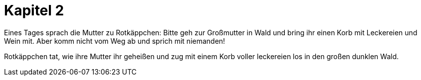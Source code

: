 = Kapitel 2

Eines Tages sprach die Mutter zu Rotkäppchen:
Bitte geh zur Großmutter in Wald und bring ihr einen Korb mit Leckereien und Wein mit.
Aber komm nicht vom Weg ab und sprich mit niemanden!

Rotkäppchen tat, wie ihre Mutter ihr geheißen und zug mit einem Korb voller leckereien los in den großen dunklen Wald.

